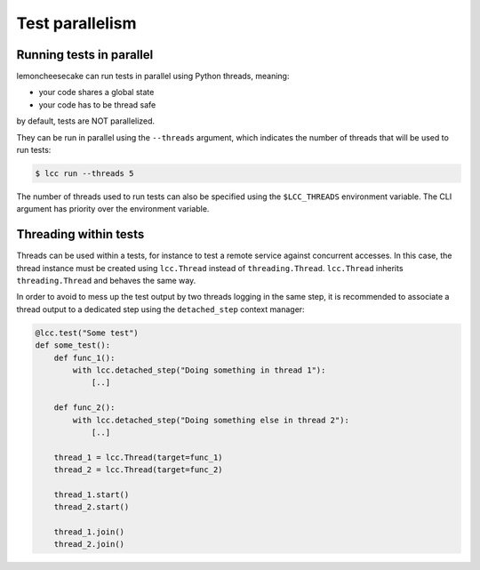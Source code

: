 .. _parallelism:

Test parallelism
================

.. _run_parallel:

Running tests in parallel
-------------------------

lemoncheesecake can run tests in parallel using Python threads, meaning:

- your code shares a global state
- your code has to be thread safe

by default, tests are NOT parallelized.

They can be run in parallel using the ``--threads`` argument, which indicates the number of threads that will be used to
run tests:

.. code-block:: none

    $ lcc run --threads 5

The number of threads used to run tests can also be specified using the ``$LCC_THREADS`` environment variable.
The CLI argument has priority over the environment variable.


Threading within tests
----------------------

.. _threads_in_test:

Threads can be used within a tests, for instance to test a remote service against concurrent accesses.
In this case, the thread instance must be created using ``lcc.Thread`` instead of ``threading.Thread``.
``lcc.Thread`` inherits ``threading.Thread`` and behaves the same way.

In order to avoid to mess up the test output by two threads logging in the same step, it is recommended to associate a
thread output to a dedicated step using the ``detached_step`` context manager:

.. code-block:: python

    @lcc.test("Some test")
    def some_test():
        def func_1():
            with lcc.detached_step("Doing something in thread 1"):
                [..]

        def func_2():
            with lcc.detached_step("Doing something else in thread 2"):
                [..]

        thread_1 = lcc.Thread(target=func_1)
        thread_2 = lcc.Thread(target=func_2)

        thread_1.start()
        thread_2.start()

        thread_1.join()
        thread_2.join()

